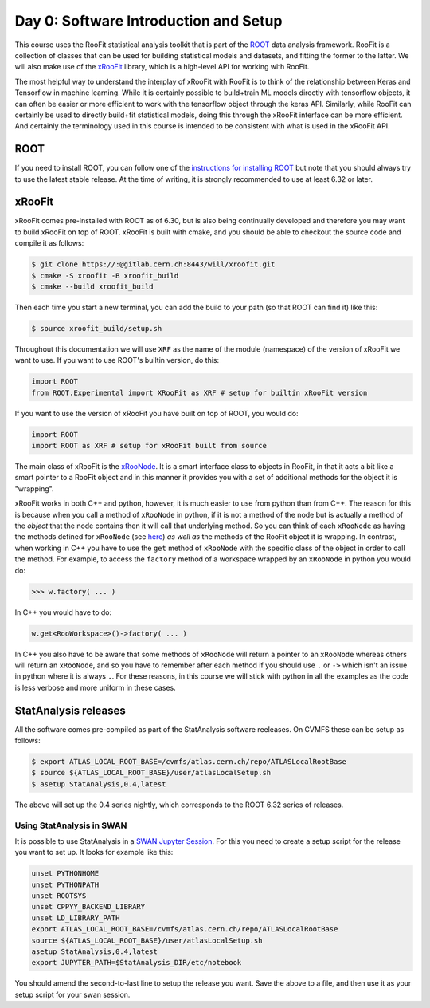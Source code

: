 Day 0: Software Introduction and Setup
=====

This course uses the RooFit statistical analysis toolkit that is part of the `ROOT <https://root.cern/>`_ data analysis framework. RooFit is a collection of classes that can be used for building statistical models and datasets, and fitting the former to the latter. We will also make use of the `xRooFit <https://gitlab.cern.ch/will/xroofit>`_ library, which is a high-level API for working with RooFit.

The most helpful way to understand the interplay of xRooFit with RooFit is to think of the relationship between Keras and Tensorflow in machine learning. While it is certainly possible to build+train ML models directly with tensorflow objects, it can often be easier or more efficient to work with the tensorflow object through the keras API. Similarly, while RooFit can certainly be used to directly build+fit statistical models, doing this through the xRooFit interface can be more efficient. And certainly the terminology used in this course is intended to be consistent with what is used in the xRooFit API. 

.. _installation:

ROOT
------------

If you need to install ROOT, you can follow one of the `instructions for installing ROOT <https://root.cern/install/>`_ but note that you should always try to use the latest stable release. At the time of writing, it is strongly recommended to use at least 6.32 or later.

xRooFit
----------------

xRooFit comes pre-installed with ROOT as of 6.30, but is also being continually developed and therefore you may want to build xRooFit on top of ROOT. xRooFit is built with cmake, and you should be able to checkout the source code and compile it as follows:

.. code-block:: console

   $ git clone https://:@gitlab.cern.ch:8443/will/xroofit.git
   $ cmake -S xroofit -B xroofit_build
   $ cmake --build xroofit_build

Then each time you start a new terminal, you can add the build to your path (so that ROOT can find it) like this:

.. code-block:: console

   $ source xroofit_build/setup.sh

Throughout this documentation we will use ``XRF`` as the name of the module (namespace) of the version of xRooFit we want to use. If you want to use ROOT's builtin version, do this:

.. code-block:: python

  import ROOT
  from ROOT.Experimental import XRooFit as XRF # setup for builtin xRooFit version

If you want to use the version of xRooFit you have built on top of ROOT, you would do:

.. code-block:: python

  import ROOT
  import ROOT as XRF # setup for xRooFit built from source

The main class of xRooFit is the `xRooNode <https://gitlab.cern.ch/will/xroofit#using-xroonode>`_. It is a smart interface class to objects in RooFit, in that it acts a bit like a smart pointer to a RooFit object and in this manner it provides you with a set of additional methods for the object it is "wrapping". 

xRooFit works in both C++ and python, however, it is much easier to use from python than from C++. The reason for this is because when you call a method of ``xRooNode`` in python, if it is not a method of the node but is actually a method of the *object* that the node contains then it will call that underlying method. So you can think of each ``xRooNode`` as having the methods defined for ``xRooNode`` (see `here <https://root.cern.ch/doc/master/classRooFit_1_1Detail_1_1XRooFit_1_1xRooNode.html>`_) *as well as* the methods of the RooFit object it is wrapping. In contrast, when working in C++ you have to use the ``get`` method of ``xRooNode`` with the specific class of the object in order to call the method. For example, to access the ``factory`` method of a workspace wrapped by an ``xRooNode`` in python you would do:

>>> w.factory( ... )

In C++ you would have to do:

.. code-block:: c++

   w.get<RooWorkspace>()->factory( ... )

In C++ you also have to be aware that some methods of ``xRooNode`` will return a pointer to an ``xRooNode`` whereas others will return an ``xRooNode``, and so you have to remember after each method if you should use ``.`` or ``->`` which isn't an issue in python where it is always ``.``. For these reasons, in this course we will stick with python in all the examples as the code is less verbose and more uniform in these cases.


StatAnalysis releases
------------

All the software comes pre-compiled as part of the StatAnalysis software reeleases. On CVMFS these can be setup as follows:

.. code-block:: console

   $ export ATLAS_LOCAL_ROOT_BASE=/cvmfs/atlas.cern.ch/repo/ATLASLocalRootBase
   $ source ${ATLAS_LOCAL_ROOT_BASE}/user/atlasLocalSetup.sh
   $ asetup StatAnalysis,0.4,latest

The above will set up the 0.4 series nightly, which corresponds to the ROOT 6.32 series of releases. 

Using StatAnalysis in SWAN
^^^^^^^^^^^^^^^^^^^^^^^^^^

It is possible to use StatAnalysis in a `SWAN Jupyter Session <https://swan.cern.ch>`_. For this you need to create a setup script for the release you want to set up. It looks for example like this:

.. code-block:: console

   unset PYTHONHOME
   unset PYTHONPATH
   unset ROOTSYS
   unset CPPYY_BACKEND_LIBRARY
   unset LD_LIBRARY_PATH
   export ATLAS_LOCAL_ROOT_BASE=/cvmfs/atlas.cern.ch/repo/ATLASLocalRootBase
   source ${ATLAS_LOCAL_ROOT_BASE}/user/atlasLocalSetup.sh
   asetup StatAnalysis,0.4,latest
   export JUPYTER_PATH=$StatAnalysis_DIR/etc/notebook

You should amend the second-to-last line to setup the release you want. Save the above to a file, and then use it as your setup script for your swan session. 
